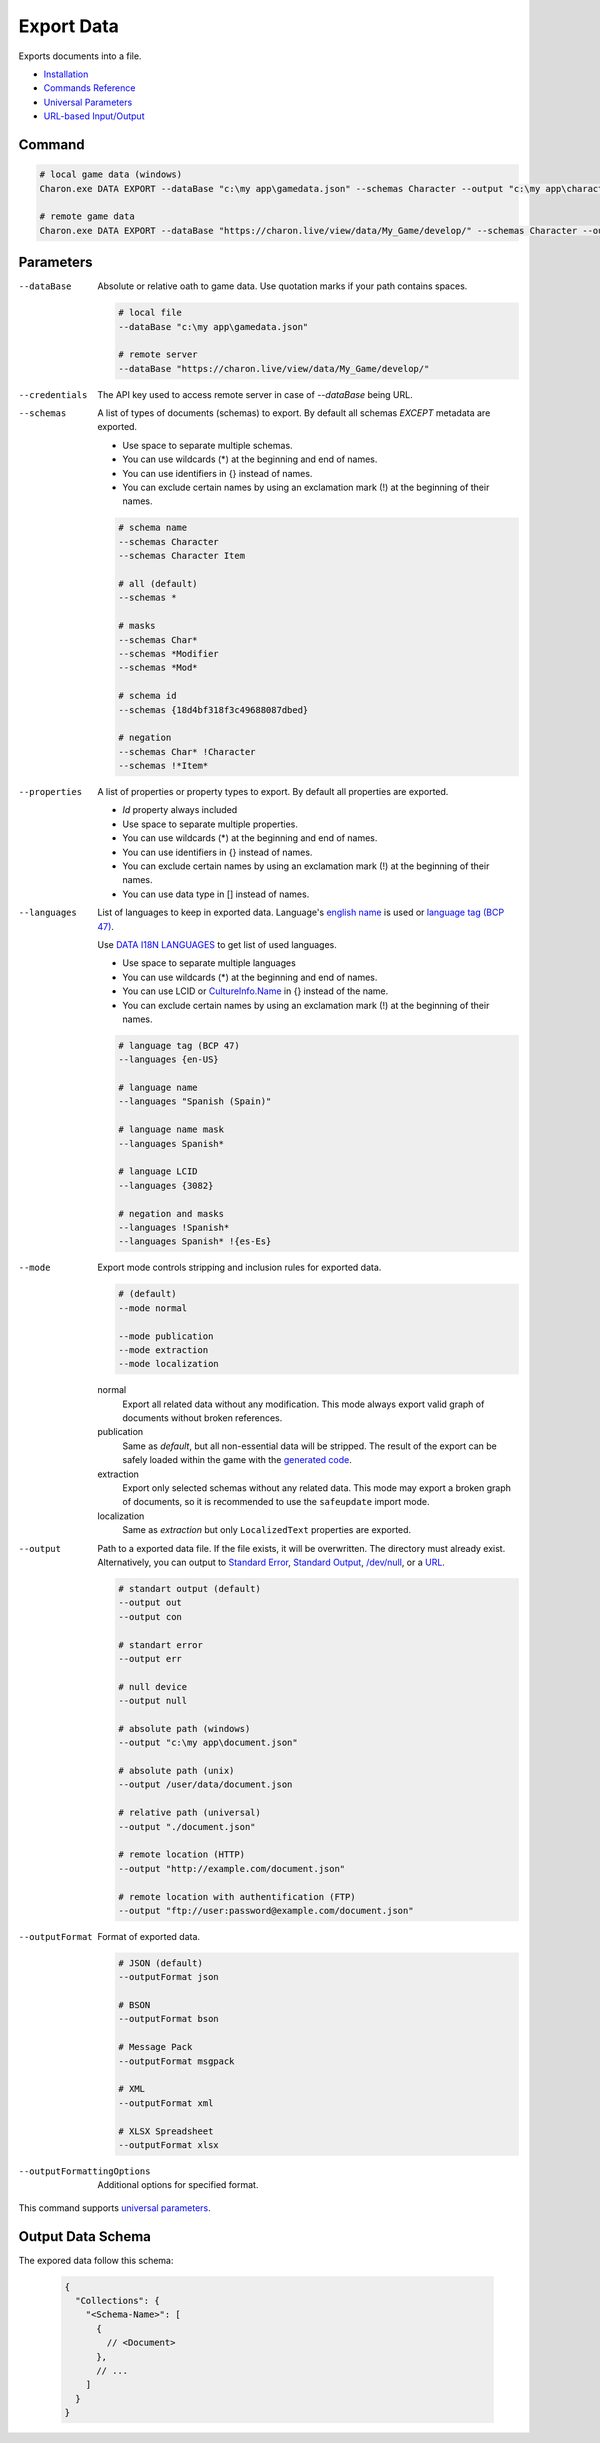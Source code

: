 Export Data
===========

Exports documents into a file.

- `Installation <../command_line.rst#installation>`_
- `Commands Reference <../command_line.rst>`_
- `Universal Parameters <universal_parameters.rst>`_
- `URL-based Input/Output <remote_input_output.rst>`_

---------------
 Command
---------------

.. code-block:: bash

  # local game data (windows)
  Charon.exe DATA EXPORT --dataBase "c:\my app\gamedata.json" --schemas Character --output "c:\my app\characters.json" --outputFormat json
  
  # remote game data
  Charon.exe DATA EXPORT --dataBase "https://charon.live/view/data/My_Game/develop/" --schemas Character --output "./characters.json" --outputFormat json --credentials "<API-Key>"
  
---------------
 Parameters
---------------

--dataBase
   Absolute or relative oath to game data. Use quotation marks if your path contains spaces.

   .. code-block:: bash
   
     # local file
     --dataBase "c:\my app\gamedata.json"
     
     # remote server
     --dataBase "https://charon.live/view/data/My_Game/develop/"

--credentials
   The API key used to access remote server in case of *--dataBase* being URL.

--schemas
   A list of types of documents (schemas) to export. By default all schemas *EXCEPT* metadata are exported.

   - Use space to separate multiple schemas.
   - You can use wildcards (*) at the beginning and end of names.
   - You can use identifiers in {} instead of names.
   - You can exclude certain names by using an exclamation mark (!) at the beginning of their names.

   .. code-block:: bash
   
     # schema name
     --schemas Character
     --schemas Character Item
     
     # all (default)
     --schemas * 
     
     # masks
     --schemas Char*
     --schemas *Modifier
     --schemas *Mod*
     
     # schema id
     --schemas {18d4bf318f3c49688087dbed}
     
     # negation
     --schemas Char* !Character
     --schemas !*Item*
     
--properties
   A list of properties or property types to export. By default all properties are exported.
   
   - *Id* property always included
   - Use space to separate multiple properties.
   - You can use wildcards (*) at the beginning and end of names.
   - You can use identifiers in {} instead of names.
   - You can exclude certain names by using an exclamation mark (!) at the beginning of their names.
   - You can use data type in [] instead of names.
   
--languages
   List of languages to keep in exported data. Language's `english name <https://docs.microsoft.com/en-us/dotnet/api/system.globalization.cultureinfo.englishname?view=netframework-4.8>`_ is used or `language tag (BCP 47) <https://msdn.microsoft.com/en-US/library/system.globalization.cultureinfo.name(v=vs.110).aspx>`_. 
   
   Use `DATA I18N LANGUAGES <data_i18n_languages.rst>`_ to get list of used languages.
   
   - Use space to separate multiple languages
   - You can use wildcards (*) at the beginning and end of names.
   - You can use LCID or `CultureInfo.Name <https://docs.microsoft.com/en-us/dotnet/api/system.globalization.cultureinfo.name?view=netframework-4.8>`_ in {} instead of the name.
   - You can exclude certain names by using an exclamation mark (!) at the beginning of their names.
   
   .. code-block:: bash
     
     # language tag (BCP 47)
     --languages {en-US}
     
     # language name
     --languages "Spanish (Spain)"
     
     # language name mask
     --languages Spanish*
     
     # language LCID
     --languages {3082}
     
     # negation and masks
     --languages !Spanish*
     --languages Spanish* !{es-Es}

--mode
   Export mode controls stripping and inclusion rules for exported data.

   .. code-block:: bash
      
     # (default)   
     --mode normal  
     
     --mode publication
     --mode extraction
     --mode localization

   normal
      Export all related data without any modification.
      This mode always export valid graph of documents without broken references.
      
   publication
      Same as *default*, but all non-essential data will be stripped. 
      The result of the export can be safely loaded within the game with the `generated code <generate_csharp_code.rst>`_.
   
   extraction
      Export only selected schemas without any related data. 
      This mode may export a broken graph of documents, so it is recommended to use the ``safeupdate`` import mode.
   
   localization
       Same as *extraction* but only ``LocalizedText`` properties are exported.
    
--output
   Path to a exported data file. If the file exists, it will be overwritten. The directory must already exist. 
   Alternatively, you can output to `Standard Error <https://en.wikipedia.org/wiki/Standard_streams#Standard_error_(stderr)>`_, 
   `Standard Output <https://en.wikipedia.org/wiki/Standard_streams#Standard_output_(stdout)>`_, 
   `/dev/null <https://en.wikipedia.org/wiki/Null_device>`_, or a `URL <remote_input_output.rst>`_.
  
   .. code-block:: bash

     # standart output (default)
     --output out
     --output con

     # standart error
     --output err
     
     # null device
     --output null
     
     # absolute path (windows)
     --output "c:\my app\document.json"
     
     # absolute path (unix)
     --output /user/data/document.json
     
     # relative path (universal)
     --output "./document.json"
     
     # remote location (HTTP)
     --output "http://example.com/document.json"
     
     # remote location with authentification (FTP)
     --output "ftp://user:password@example.com/document.json"
     
--outputFormat
   Format of exported data.
   
   .. code-block:: bash
    
     # JSON (default)
     --outputFormat json
     
     # BSON
     --outputFormat bson
     
     # Message Pack
     --outputFormat msgpack
     
     # XML
     --outputFormat xml
     
     # XLSX Spreadsheet
     --outputFormat xlsx
     
--outputFormattingOptions
   Additional options for specified format.

This command supports `universal parameters <universal_parameters.rst>`_.

------------------
 Output Data Schema
------------------

The expored data follow this schema:

   .. code-block:: js
     
     {
       "Collections": {
         "<Schema-Name>": [
           {
             // <Document>
           },
           // ...
         ]
       }
     }
